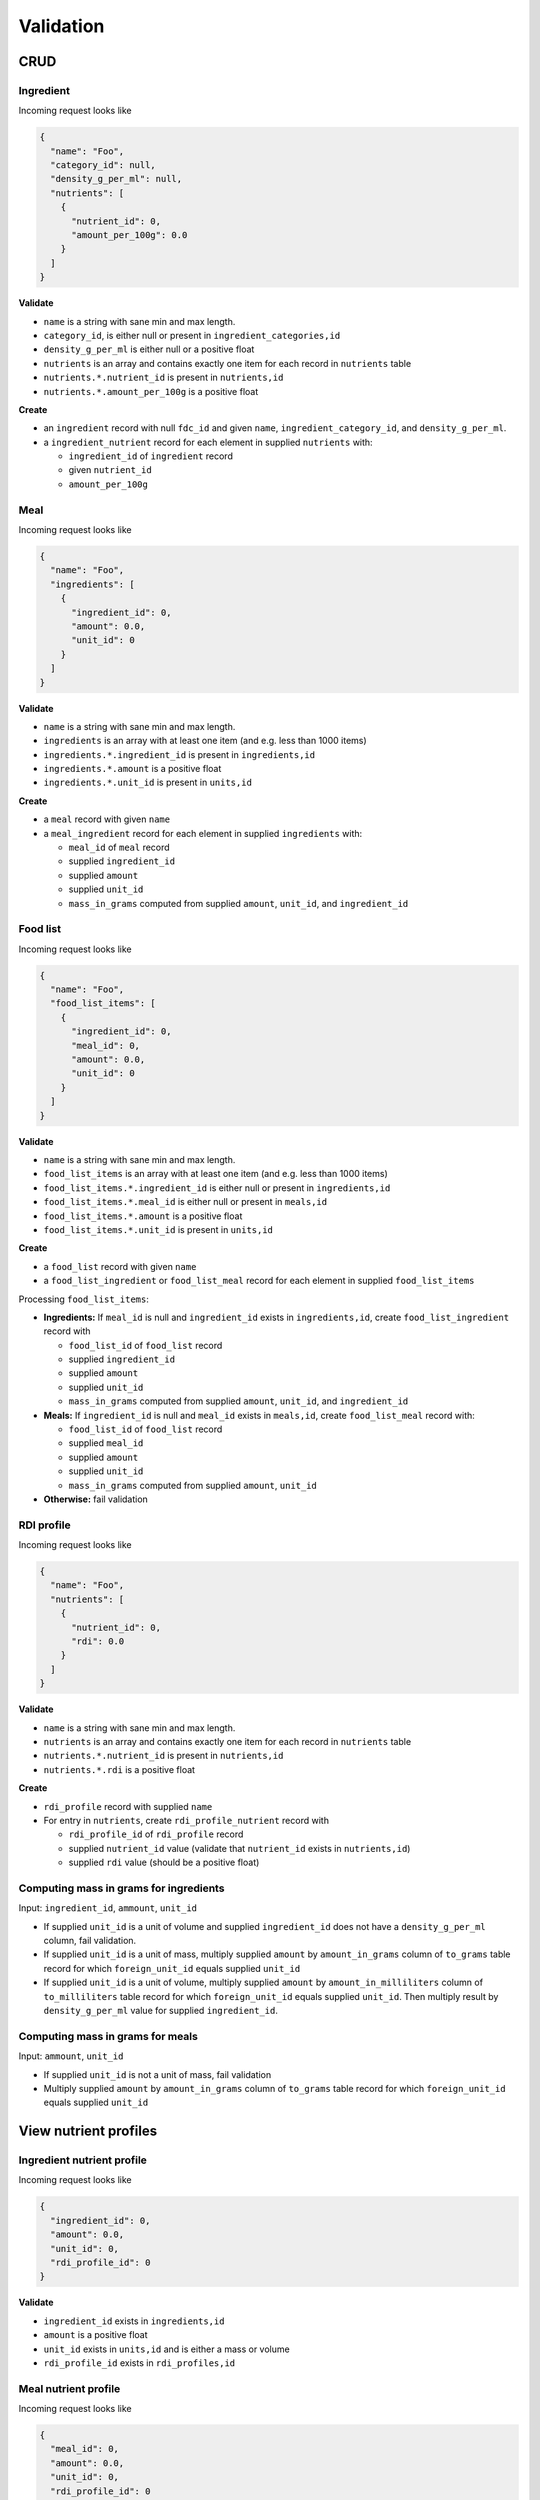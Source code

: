 Validation
==========

CRUD
----

Ingredient
^^^^^^^^^^

Incoming request looks like

.. code-block:: json

  {
    "name": "Foo",
    "category_id": null,
    "density_g_per_ml": null,
    "nutrients": [
      {
        "nutrient_id": 0,
        "amount_per_100g": 0.0
      }
    ]
  }

**Validate**

- ``name`` is a string with sane min and max length.
- ``category_id``, is either null or present in ``ingredient_categories,id``
- ``density_g_per_ml`` is either null or a positive float 
- ``nutrients`` is an array and contains exactly one item for each record in ``nutrients`` table
- ``nutrients.*.nutrient_id`` is present in ``nutrients,id``
- ``nutrients.*.amount_per_100g`` is a positive float

**Create**

- an ``ingredient`` record with null ``fdc_id`` and given ``name``, ``ingredient_category_id``, and ``density_g_per_ml``.
- a ``ingredient_nutrient`` record for each element in supplied ``nutrients`` with:

  - ``ingredient_id`` of ``ingredient`` record
  - given ``nutrient_id`` 
  - ``amount_per_100g``

Meal
^^^^

Incoming request looks like

.. code-block:: json
    
  {
    "name": "Foo",
    "ingredients": [
      {
        "ingredient_id": 0,
        "amount": 0.0,
        "unit_id": 0
      }
    ]
  }

**Validate**

- ``name`` is a string with sane min and max length.
- ``ingredients`` is an array with at least one item (and e.g. less than 1000 items)
- ``ingredients.*.ingredient_id`` is present in ``ingredients,id``
- ``ingredients.*.amount`` is a positive float
- ``ingredients.*.unit_id`` is present in ``units,id``

**Create**

- a ``meal`` record with given ``name``
- a ``meal_ingredient`` record for each element in supplied ``ingredients`` with:

  - ``meal_id`` of ``meal`` record
  - supplied ``ingredient_id``
  - supplied ``amount``
  - supplied ``unit_id``
  - ``mass_in_grams`` computed from supplied ``amount``, ``unit_id``, and ``ingredient_id``

Food list
^^^^^^^^^

Incoming request looks like

.. code-block:: json
  
  {
    "name": "Foo",
    "food_list_items": [
      {
        "ingredient_id": 0,
        "meal_id": 0,
        "amount": 0.0,
        "unit_id": 0
      }
    ]
  }

**Validate**

- ``name`` is a string with sane min and max length.
- ``food_list_items`` is an array with at least one item (and e.g. less than 1000 items)
- ``food_list_items.*.ingredient_id`` is either null or present in ``ingredients,id``
- ``food_list_items.*.meal_id`` is either null or present in ``meals,id``
- ``food_list_items.*.amount`` is a positive float
- ``food_list_items.*.unit_id`` is present in ``units,id``

**Create**

- a ``food_list`` record with given ``name``
- a ``food_list_ingredient`` or ``food_list_meal`` record for each element in supplied ``food_list_items``

Processing ``food_list_items``:

- **Ingredients:** If ``meal_id`` is null and ``ingredient_id`` exists in ``ingredients,id``, create ``food_list_ingredient`` record with

  - ``food_list_id`` of ``food_list`` record
  - supplied ``ingredient_id``
  - supplied ``amount``
  - supplied ``unit_id``
  - ``mass_in_grams`` computed from supplied ``amount``, ``unit_id``, and ``ingredient_id``

- **Meals:** If ``ingredient_id`` is null and ``meal_id`` exists in ``meals,id``, create ``food_list_meal`` record with:

  - ``food_list_id`` of ``food_list`` record
  - supplied ``meal_id``
  - supplied ``amount``
  - supplied ``unit_id``
  - ``mass_in_grams`` computed from supplied ``amount``, ``unit_id``

- **Otherwise:** fail validation

RDI profile
^^^^^^^^^^^

Incoming request looks like

.. code-block:: json
  
  {
    "name": "Foo",
    "nutrients": [
      {
        "nutrient_id": 0,
        "rdi": 0.0
      }
    ]
  }

**Validate**

- ``name`` is a string with sane min and max length.
- ``nutrients`` is an array and contains exactly one item for each record in ``nutrients`` table
- ``nutrients.*.nutrient_id`` is present in ``nutrients,id``
- ``nutrients.*.rdi`` is a positive float

**Create**

- ``rdi_profile`` record with supplied ``name``
- For entry in ``nutrients``, create ``rdi_profile_nutrient`` record with

  - ``rdi_profile_id`` of ``rdi_profile`` record
  - supplied ``nutrient_id`` value (validate that ``nutrient_id`` exists in ``nutrients,id``)
  - supplied ``rdi`` value (should be a positive float)

Computing mass in grams for ingredients
^^^^^^^^^^^^^^^^^^^^^^^^^^^^^^^^^^^^^^^

Input: ``ingredient_id``, ``ammount``, ``unit_id``

- If supplied ``unit_id`` is a unit of volume and supplied ``ingredient_id`` does not have a ``density_g_per_ml`` column, fail validation.
- If supplied ``unit_id`` is a unit of mass, multiply supplied ``amount`` by ``amount_in_grams`` column of ``to_grams`` table record for which ``foreign_unit_id`` equals supplied ``unit_id``
- If supplied ``unit_id`` is a unit of volume, multiply supplied ``amount`` by ``amount_in_milliliters`` column of ``to_milliliters`` table record for which ``foreign_unit_id`` equals supplied ``unit_id``.
  Then multiply result by ``density_g_per_ml`` value for supplied ``ingredient_id``.

Computing mass in grams for meals
^^^^^^^^^^^^^^^^^^^^^^^^^^^^^^^^^

Input: ``ammount``, ``unit_id``

- If supplied ``unit_id`` is not a unit of mass, fail validation
- Multiply supplied ``amount`` by ``amount_in_grams`` column of ``to_grams`` table record for which ``foreign_unit_id`` equals supplied ``unit_id``

View nutrient profiles
----------------------

Ingredient nutrient profile
^^^^^^^^^^^^^^^^^^^^^^^^^^^

Incoming request looks like

.. code-block:: json
  
  {
    "ingredient_id": 0,
    "amount": 0.0,
    "unit_id": 0,
    "rdi_profile_id": 0
  }

**Validate**

- ``ingredient_id`` exists in ``ingredients,id``
- ``amount`` is a positive float
- ``unit_id`` exists in ``units,id`` and is either a mass or volume
- ``rdi_profile_id`` exists in ``rdi_profiles,id``

Meal nutrient profile
^^^^^^^^^^^^^^^^^^^^^

Incoming request looks like

.. code-block:: json
  
  {
    "meal_id": 0,
    "amount": 0.0,
    "unit_id": 0,
    "rdi_profile_id": 0
  }

**Validate**

- ``meal_id`` exists in ``meals,id``
- ``amount`` is a positive float
- ``unit_id`` exists in ``units,id`` and is a mass
- ``rdi_profile_id`` exists in ``rdi_profiles,id``

Food list nutrient profile
^^^^^^^^^^^^^^^^^^^^^^^^^^

Incoming request looks like

.. code-block:: json
  
  {
    "food_list_id": 0,
    "rdi_profile_id": 0
  }

**Validate**

- ``food_list_id`` exists in ``food_lists,id``
- ``rdi_profile_id`` exists in ``rdi_profiles,id``
